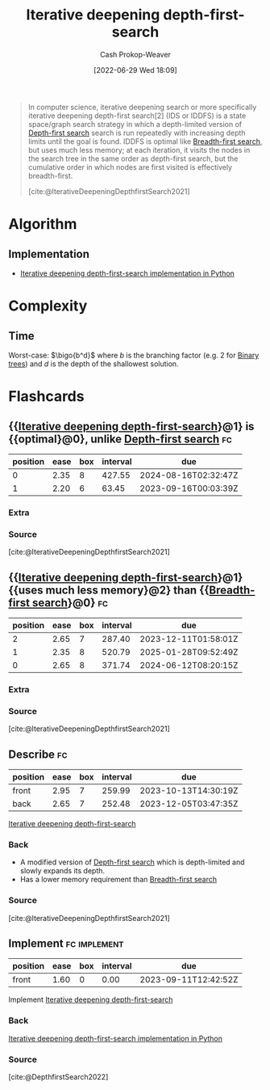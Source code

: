 :PROPERTIES:
:ID:       0ad51c11-995b-4437-a218-82df11697f7a
:LAST_MODIFIED: [2023-09-11 Mon 05:42]
:END:
#+title: Iterative deepening depth-first-search
#+hugo_custom_front_matter: :slug "0ad51c11-995b-4437-a218-82df11697f7a"
#+author: Cash Prokop-Weaver
#+date: [2022-06-29 Wed 18:09]
#+filetags: :concept:

#+begin_quote
In computer science, iterative deepening search or more specifically iterative deepening depth-first search[2] (IDS or IDDFS) is a state space/graph search strategy in which a depth-limited version of [[id:81c88eaa-3ec9-486c-bcdf-457dd40b4eba][Depth-first search]] search is run repeatedly with increasing depth limits until the goal is found. IDDFS is optimal like [[id:cff4f06c-6179-423d-aa1d-ba54d85615e2][Breadth-first search]], but uses much less memory; at each iteration, it visits the nodes in the search tree in the same order as depth-first search, but the cumulative order in which nodes are first visited is effectively breadth-first.

[cite:@IterativeDeepeningDepthfirstSearch2021]
#+end_quote

* Algorithm

** Implementation

- [[id:7c092555-c1f9-4c9d-9d02-c31d8096ce51][Iterative deepening depth-first-search implementation in Python]]
* Complexity
** Time

Worst-case: $\bigo{b^d}$ where $b$ is the branching factor (e.g. 2 for [[id:323bf406-41e6-4e5f-9be6-689e1055b118][Binary trees]]) and $d$ is the depth of the shallowest solution.

* Flashcards
:PROPERTIES:
:ANKI_DECK: Default
:END:
** {{[[id:0ad51c11-995b-4437-a218-82df11697f7a][Iterative deepening depth-first-search]]}@1} is {{optimal}@0}, unlike [[id:81c88eaa-3ec9-486c-bcdf-457dd40b4eba][Depth-first search]] :fc:
:PROPERTIES:
:ID:       df3cdb0b-eff1-435a-9be3-3c4275339986
:ANKI_NOTE_ID: 1656857213507
:FC_CREATED: 2022-07-03T14:06:53Z
:FC_TYPE:  cloze
:FC_CLOZE_MAX: 2
:FC_CLOZE_TYPE: deletion
:END:
:REVIEW_DATA:
| position | ease | box | interval | due                  |
|----------+------+-----+----------+----------------------|
|        0 | 2.35 |   8 |   427.55 | 2024-08-16T02:32:47Z |
|        1 | 2.20 |   6 |    63.45 | 2023-09-16T00:03:39Z |
:END:
*** Extra
*** Source
[cite:@IterativeDeepeningDepthfirstSearch2021]


** {{[[id:0ad51c11-995b-4437-a218-82df11697f7a][Iterative deepening depth-first-search]]}@1} {{uses much less memory}@2} than {{[[id:cff4f06c-6179-423d-aa1d-ba54d85615e2][Breadth-first search]]}@0} :fc:
:PROPERTIES:
:ID:       6cd96ff9-01b1-460d-90ad-99a37a4535f7
:ANKI_NOTE_ID: 1656857214134
:FC_CREATED: 2022-07-03T14:06:54Z
:FC_TYPE:  cloze
:FC_CLOZE_MAX: 3
:FC_CLOZE_TYPE: deletion
:END:
:REVIEW_DATA:
| position | ease | box | interval | due                  |
|----------+------+-----+----------+----------------------|
|        2 | 2.65 |   7 |   287.40 | 2023-12-11T01:58:01Z |
|        1 | 2.35 |   8 |   520.79 | 2025-01-28T09:52:49Z |
|        0 | 2.65 |   8 |   371.74 | 2024-06-12T08:20:15Z |
:END:
*** Extra
*** Source
[cite:@IterativeDeepeningDepthfirstSearch2021]


** Describe :fc:
:PROPERTIES:
:ID:       d9597f8a-cd57-4f1f-b922-0d4b75a01f61
:ANKI_NOTE_ID: 1656857215158
:FC_CREATED: 2022-07-03T14:06:55Z
:FC_TYPE:  double
:END:
:REVIEW_DATA:
| position | ease | box | interval | due                  |
|----------+------+-----+----------+----------------------|
| front    | 2.95 |   7 |   259.99 | 2023-10-13T14:30:19Z |
| back     | 2.65 |   7 |   252.48 | 2023-12-05T03:47:35Z |
:END:
[[id:0ad51c11-995b-4437-a218-82df11697f7a][Iterative deepening depth-first-search]]
*** Back
- A modified version of [[id:81c88eaa-3ec9-486c-bcdf-457dd40b4eba][Depth-first search]] which is depth-limited and slowly expands its depth.
- Has a lower memory requirement than [[id:cff4f06c-6179-423d-aa1d-ba54d85615e2][Breadth-first search]]
*** Source
[cite:@IterativeDeepeningDepthfirstSearch2021]
** Implement :fc:implement:
:PROPERTIES:
:ID:       594f583e-70e2-4e71-b07f-c830216016a4
:ANKI_NOTE_ID: 1661442746162
:FC_CREATED: 2022-08-25T15:52:26Z
:FC_TYPE:  normal
:END:
:REVIEW_DATA:
| position | ease | box | interval | due                  |
|----------+------+-----+----------+----------------------|
| front    | 1.60 |   0 |     0.00 | 2023-09-11T12:42:52Z |
:END:
Implement [[id:0ad51c11-995b-4437-a218-82df11697f7a][Iterative deepening depth-first-search]]
*** Back
[[id:7c092555-c1f9-4c9d-9d02-c31d8096ce51][Iterative deepening depth-first-search implementation in Python]]
*** Source
[cite:@DepthfirstSearch2022]
#+print_bibliography: